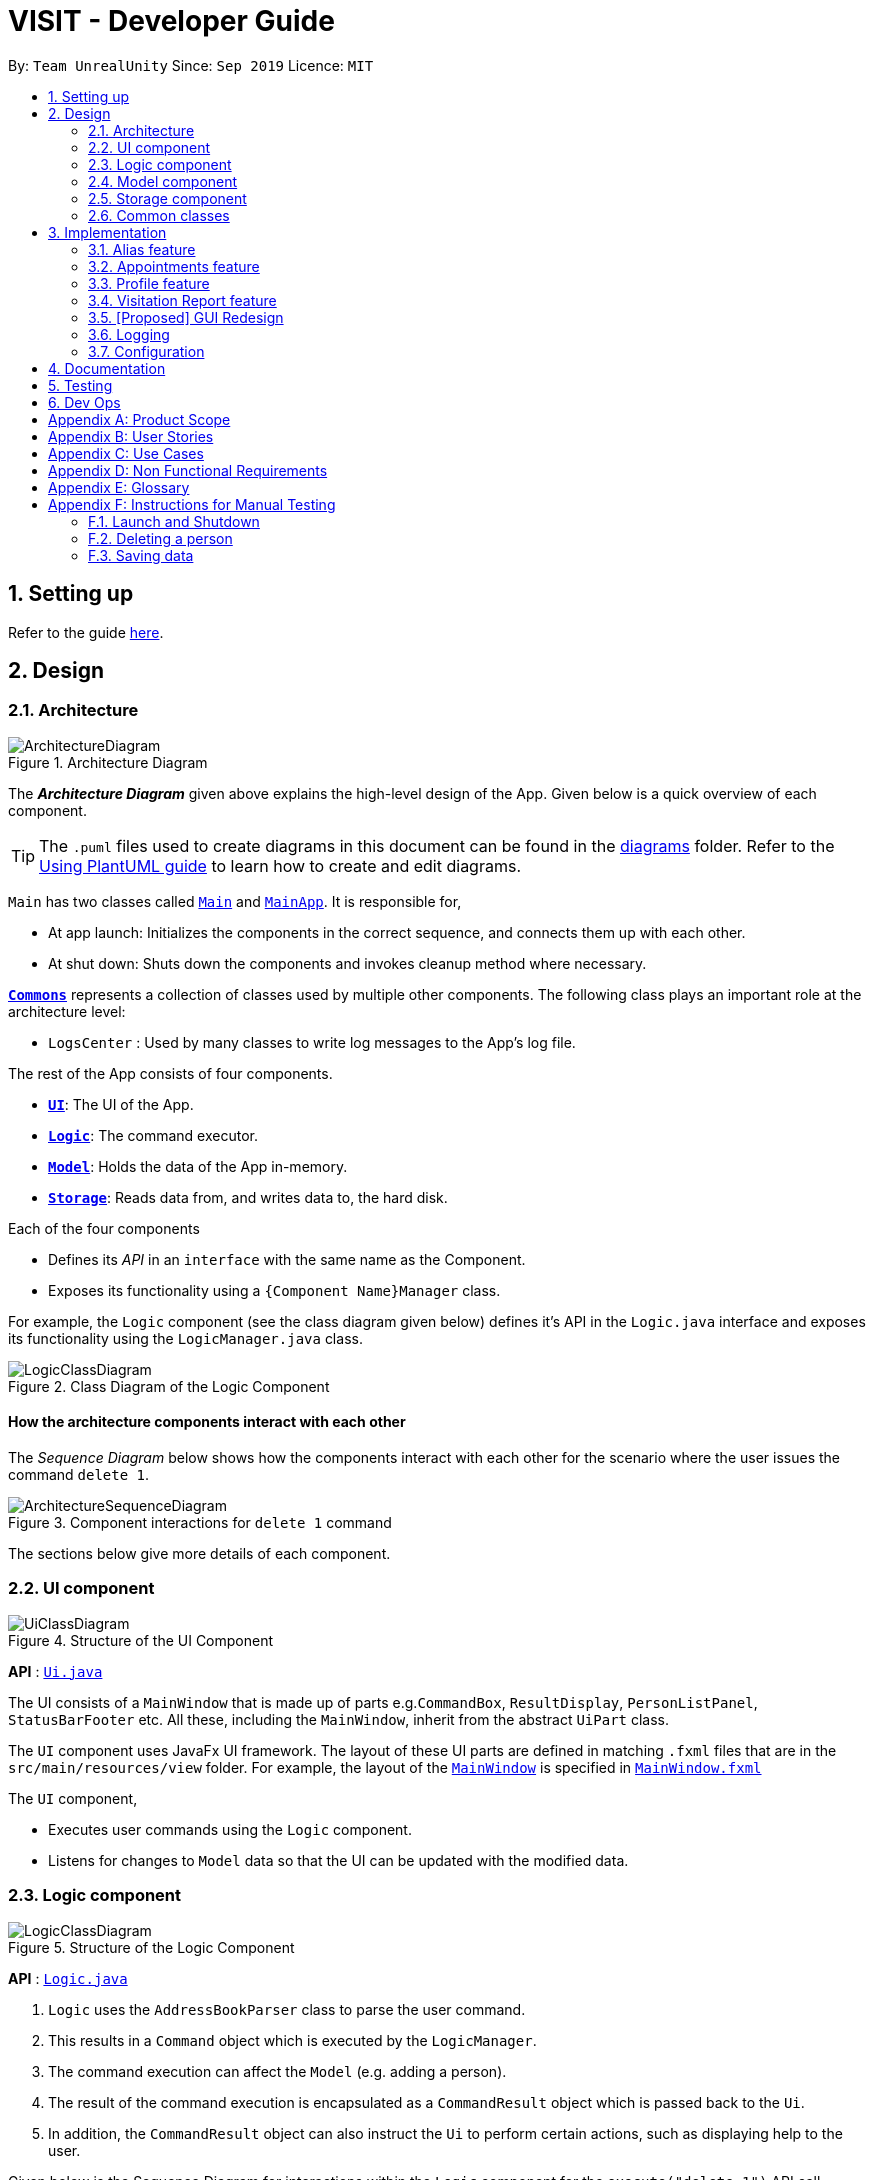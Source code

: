 = VISIT - Developer Guide
:site-section: DeveloperGuide
:toc:
:toc-title:
:toc-placement: preamble
:sectnums:
:imagesDir: images
:stylesDir: stylesheets
:xrefstyle: full
ifdef::env-github[]
:tip-caption: :bulb:
:note-caption: :information_source:
:warning-caption: :warning:
endif::[]
:repoURL: https://github.com/AY1920S1-CS2103T-F12-2/main

By: `Team UnrealUnity`  	Since: `Sep 2019`  	Licence: `MIT`

== Setting up

Refer to the guide <<SettingUp#, here>>.

== Design

[[Design-Architecture]]
=== Architecture

.Architecture Diagram
image::ArchitectureDiagram.png[]

The *_Architecture Diagram_* given above explains the high-level design of the App. Given below is a quick overview of each component.

[TIP]
The `.puml` files used to create diagrams in this document can be found in the link:{repoURL}/tree/master/docs/diagrams/[diagrams] folder.
Refer to the <<UsingPlantUml#, Using PlantUML guide>> to learn how to create and edit diagrams.

`Main` has two classes called link:{repoURL}/tree/master/src/main/java/seedu/address/Main.java[`Main`] and link:{repoURL}/tree/master/src/main/java/seedu/address/MainApp.java[`MainApp`]. It is responsible for,

* At app launch: Initializes the components in the correct sequence, and connects them up with each other.
* At shut down: Shuts down the components and invokes cleanup method where necessary.

<<Design-Commons,*`Commons`*>> represents a collection of classes used by multiple other components.
The following class plays an important role at the architecture level:

* `LogsCenter` : Used by many classes to write log messages to the App's log file.

The rest of the App consists of four components.

* <<Design-Ui,*`UI`*>>: The UI of the App.
* <<Design-Logic,*`Logic`*>>: The command executor.
* <<Design-Model,*`Model`*>>: Holds the data of the App in-memory.
* <<Design-Storage,*`Storage`*>>: Reads data from, and writes data to, the hard disk.

Each of the four components

* Defines its _API_ in an `interface` with the same name as the Component.
* Exposes its functionality using a `{Component Name}Manager` class.

For example, the `Logic` component (see the class diagram given below) defines it's API in the `Logic.java` interface and exposes its functionality using the `LogicManager.java` class.

.Class Diagram of the Logic Component
image::LogicClassDiagram.png[]

[discrete]
==== How the architecture components interact with each other

The _Sequence Diagram_ below shows how the components interact with each other for the scenario where the user issues the command `delete 1`.

.Component interactions for `delete 1` command
image::ArchitectureSequenceDiagram.png[]

The sections below give more details of each component.

[[Design-Ui]]
=== UI component

.Structure of the UI Component
image::UiClassDiagram.png[]

*API* : link:{repoURL}/tree/master/src/main/java/seedu/address/ui/Ui.java[`Ui.java`]

The UI consists of a `MainWindow` that is made up of parts e.g.`CommandBox`, `ResultDisplay`, `PersonListPanel`, `StatusBarFooter` etc. All these, including the `MainWindow`, inherit from the abstract `UiPart` class.

The `UI` component uses JavaFx UI framework. The layout of these UI parts are defined in matching `.fxml` files that are in the `src/main/resources/view` folder. For example, the layout of the link:{repoURL}/tree/master/src/main/java/seedu/address/ui/MainWindow.java[`MainWindow`] is specified in link:{repoURL}/tree/master/src/main/resources/view/MainWindow.fxml[`MainWindow.fxml`]

The `UI` component,

* Executes user commands using the `Logic` component.
* Listens for changes to `Model` data so that the UI can be updated with the modified data.

[[Design-Logic]]
=== Logic component

[[fig-LogicClassDiagram]]
.Structure of the Logic Component
image::LogicClassDiagram.png[]

*API* :
link:{repoURL}/tree/master/src/main/java/seedu/address/logic/Logic.java[`Logic.java`]

.  `Logic` uses the `AddressBookParser` class to parse the user command.
.  This results in a `Command` object which is executed by the `LogicManager`.
.  The command execution can affect the `Model` (e.g. adding a person).
.  The result of the command execution is encapsulated as a `CommandResult` object which is passed back to the `Ui`.
.  In addition, the `CommandResult` object can also instruct the `Ui` to perform certain actions, such as displaying help to the user.

Given below is the Sequence Diagram for interactions within the `Logic` component for the `execute("delete 1")` API call.

.Interactions Inside the Logic Component for the `delete 1` Command
image::DeleteSequenceDiagram.png[]

NOTE: The lifeline for `DeleteCommandParser` should end at the destroy marker (X) but due to a limitation of PlantUML, the lifeline reaches the end of diagram.

[[Design-Model]]
=== Model component

.Structure of the Model Component
image::ModelClassDiagram.png[]

*API* : link:{repoURL}/tree/master/src/main/java/seedu/address/model/Model.java[`Model.java`]

The `Model`,

* stores a `UserPref` object that represents the user's preferences.
* stores the Address Book data.
* exposes an unmodifiable `ObservableList<Person>` and `ObservableList<Appointment>` that can be 'observed' e.g. the UI can be bound to this list so that the UI automatically updates when the data in the list changes.
* does not depend on any of the other three components.

[NOTE]
As a more OOP model, we can store a `Tag` list in `Address Book`, which `Person` can reference. This would allow `Address Book` to only require one `Tag` object per unique `Tag`, instead of each `Person` needing their own `Tag` object. An example of how such a model may look like is given below. +
 +
image:BetterModelClassDiagram.png[]

[[Design-Storage]]
=== Storage component

.Structure of the Storage Component
image::StorageClassDiagram.png[]

*API* : link:{repoURL}/tree/master/src/main/java/seedu/address/storage/Storage.java[`Storage.java`]

The `Storage` component,

* can save `UserPref` objects in json format and read it back.
* can save the Address Book data in json format and read it back.

[[Design-Commons]]
=== Common classes

Classes used by multiple components are in the `seedu.addressbook.commons` package.

== Implementation

This section describes some noteworthy details on how certain features are implemented.

[[aliasImplementation]]
// tag::alias[]
=== Alias feature
==== Implementation
The alias mechanism is facilitated by `AliasTable`.
It is contained within `UserPrefs` and can be serialized together with the rest of the members in `UserPrefs`.
Additionally, it implements the following operations:

* `AliasTable#applyAlias(commandText)` -- Applies the longest stored aliases to the supplied command.
* `AliasTable#addAlias(alias, aliasTo)` -- Adds a new alias to the alias table.
* `AliasTable#removeAlias(alias)` -- Removes a existing alias from the alias table.

These operations are exposed in the `Model` interface as `Model#applyAlias(commandText)`, `Model#addAlias(alias, aliasTo)` and `Model#removeAlias(alias)` respectively.

The following sequence diagram shows how adding an alias works:

image::AddAliasSequenceDiagram.png[]

[NOTE]
The check for and illegal alias consists of creating a new `AddressBookParser` and parsing the given alias into it, which is not shown in this diagram.

The `unalias` command does the opposite -- it calls `Model#removeAlias(alias)` instead which calls `Model#UserPref(alias)` and `AliasTable#removeAlias(alias)`

The following sequence diagram shows how applying alias works:

image::ApplyAliasSequenceDiagram.png[]

[NOTE]
This is a generalized diagram which depicts what happens between `execute(commandText)` and `LogicManager#parseCommand(alias)`. This process is not shown in other sequence diagrams.

The following activity diagram shows how applying alias picks which alias to apply:

image::ApplyAliasActivityDiagram.png[]

[NOTE]
An unfortunate side effect to matching the longest matching macro increases the time complexity of this operation to O(n) from O(1) if we used wholesale matching instead.

// end::alias[]

[[appointmentsImplementation]]
// tag::appointments[]
=== Appointments feature
==== Implementation
The Appointments feature comprises of Reminders and Follow-Ups. Users can create a generic Reminder to be notified of an ongoing "something to take note of", such as a hospital being closed. Follow-ups are used to plan future visits to patients. Both Reminders and Follow-ups are represented by the `Appointment` class, but are facilitated by the `AppointmentList` class for UI updates and `AppointmentTable` class for JSON updating.

The `AppointmentList` and `AppointmentTable` are similar and run the same operations in parallel. This is a constraint due to how data is stored into JSON by the underlying program, and is on the timeline to be converged in v2.0. Due to their similarities, we will only look at `AppointmentTable` for the sake of this documentation.

It implements the following operations:

* `AppointmentTable#getDefaultAppointments()` -- Returns a default, empty `AppointmentTable`.
* `AppointmentTable#getAppointmentList()` -- Returns an `ObservableList` version of the Appointments for UI usage. This is necessary as `AppointmentTable` is loaded on launch and `AppointmentList` uses this data to propagate the UI.
* `AppointmentTable#addAppointment(type, description, days)` -- Adds a new Appointment.
* `AppointmentTable#deleteAppointment(description, days)` -- Deletes an appointment from VISIT.
* `AppointmentTable#antiDuplicate(check, description, days)` -- Checks if the Appointment already exists. Returns true if there is no duplicate, false if there is a duplicate.
* `AppointmentTable#sortAppointments()` -- Sorts the list of appointments by days remaining, then name.
* `AppointmentTable#cascadeDay(days)` -- Decrements the days an Appointment has left. Run on application launch by `UserPrefs` after calculating days elapsed.
* `AppointmentTable#outputAppointments()` -- Outputs the Appointments to readable String.

These operations are exposed in the `Model` interface.

The following sequence diagram shows how adding a follow-up or reminder works:

image::AddAppointmentSequenceDiagram.png[]
// end::appointments[]

[[profileImplementation]]
// tag::profile[]
=== Profile feature
==== Implementation

The profile feature allows the user to be able to see the full details of the patient as well as all relevant visit information (See <<visitImplementation, Visit Implementation>>) from a single panel. Attributes of the patient is extracted from the `Person` instance, including the `Name`, `Address`, `Phone`, `Email`, `Tags` and `VisitList`, which can be easily extended following the implementation detailed below. The patient profile feature is facilitated by `ProfileWindow`, which is instanced and instantly hidden (`hide()`) upon the instancing of `MainWindow` on VISIT's start up. +
 +
Given below is a simple example usage scenario demonstrate how Profile feature behaves and interacts with the other components.

Step 1. The user executes `profile 3` command view the profile of the 3rd person shown in VISIT's current list. It extracts the `Person` instance from the filtered Person list from the current `model` and returns a `CommandResult` with the `Person` instance as an attribute. `MainWindow#executeCommand()` is called and the check for `CommandResult#isShowProfile()` passes, calling `ProfileWindow#setup()` which populates the hidden Profile Window with the attributes of the `Person` instance before `MainWindow#handleProfilePanel()` is called to show the Profile Window.

image::Profile0.png[]

Step 2. After viewing the relevant information, the user presses the 'esc' key which closes the form. This causes an event handler in `ProfileWindow` which listens for a `KeyEvent.KEY_RELEASED` event where the event code equates to `KeyCode.ESCAPE` ('esc' key) to trigger, which hides the profile window.

image::Profile1.png[]

[NOTE]
The user is able to close the `ProfileWindow` form by clicking the 'x' on the top right of the form as well.

This sequence diagram fully shows what happens when a user executes the Profile Command:

image::ProfileSequenceDiagram1.png[]

==== Design Considerations

===== Aspect: How Profile shows the information from the patient

* **Alternative 1 (current choice):** Does not create an explicit `Profile` instance.
** Pros: Easy to implement, more straight forward (Just show data without the need to store what is essentially a clone of a `Person` instance).
** Cons: May cause dependency issues as this increases coupling, with relation to the Profile and Patient class. Foreseeably, this may cause issues especially when patient attributes are to be added or removed.
* **Alternative 2:** Create an explicit `Profile` instance every call.
** Pros: Decreases coupling by cutting down on the direct calls to the `Person` instance.
** Cons: We must ensure that the `Profile` instance generated is correct every time.

// end::profile[]

////
// tag::undoredo[]
=== [Proposed] Undo/Redo feature
==== Proposed Implementation

The undo/redo mechanism is facilitated by `VersionedAddressBook`.
It extends `AddressBook` with an undo/redo history, stored internally as an `addressBookStateList` and `currentStatePointer`.
Additionally, it implements the following operations:

* `VersionedAddressBook#commit()` -- Saves the current address book state in its history.
* `VersionedAddressBook#undo()` -- Restores the previous address book state from its history.
* `VersionedAddressBook#redo()` -- Restores a previously undone address book state from its history.

These operations are exposed in the `Model` interface as `Model#commitAddressBook()`, `Model#undoAddressBook()` and `Model#redoAddressBook()` respectively.

Given below is an example usage scenario and how the undo/redo mechanism behaves at each step.

Step 1. The user launches the application for the first time. The `VersionedAddressBook` will be initialized with the initial address book state, and the `currentStatePointer` pointing to that single address book state.

image::UndoRedoState0.png[]

Step 2. The user executes `delete 5` command to delete the 5th person in the address book. The `delete` command calls `Model#commitAddressBook()`, causing the modified state of the address book after the `delete 5` command executes to be saved in the `addressBookStateList`, and the `currentStatePointer` is shifted to the newly inserted address book state.

image::UndoRedoState1.png[]

Step 3. The user executes `add n/David ...` to add a new person. The `add` command also calls `Model#commitAddressBook()`, causing another modified address book state to be saved into the `addressBookStateList`.

image::UndoRedoState2.png[]

[NOTE]
If a command fails its execution, it will not call `Model#commitAddressBook()`, so the address book state will not be saved into the `addressBookStateList`.

Step 4. The user now decides that adding the person was a mistake, and decides to undo that action by executing the `undo` command. The `undo` command will call `Model#undoAddressBook()`, which will shift the `currentStatePointer` once to the left, pointing it to the previous address book state, and restores the address book to that state.

image::UndoRedoState3.png[]

[NOTE]
If the `currentStatePointer` is at index 0, pointing to the initial address book state, then there are no previous address book states to restore. The `undo` command uses `Model#canUndoAddressBook()` to check if this is the case. If so, it will return an error to the user rather than attempting to perform the undo.

The following sequence diagram shows how the undo operation works:

image::UndoSequenceDiagram.png[]

NOTE: The lifeline for `UndoCommand` should end at the destroy marker (X) but due to a limitation of PlantUML, the lifeline reaches the end of diagram.

The `redo` command does the opposite -- it calls `Model#redoAddressBook()`, which shifts the `currentStatePointer` once to the right, pointing to the previously undone state, and restores the address book to that state.

[NOTE]
If the `currentStatePointer` is at index `addressBookStateList.size() - 1`, pointing to the latest address book state, then there are no undone address book states to restore. The `redo` command uses `Model#canRedoAddressBook()` to check if this is the case. If so, it will return an error to the user rather than attempting to perform the redo.

Step 5. The user then decides to execute the command `list`. Commands that do not modify the address book, such as `list`, will usually not call `Model#commitAddressBook()`, `Model#undoAddressBook()` or `Model#redoAddressBook()`. Thus, the `addressBookStateList` remains unchanged.

image::UndoRedoState4.png[]

Step 6. The user executes `clear`, which calls `Model#commitAddressBook()`. Since the `currentStatePointer` is not pointing at the end of the `addressBookStateList`, all address book states after the `currentStatePointer` will be purged. We designed it this way because it no longer makes sense to redo the `add n/David ...` command. This is the behavior that most modern desktop applications follow.

image::UndoRedoState5.png[]

The following activity diagram summarizes what happens when a user executes a new command:

image::CommitActivityDiagram.png[]

==== Design Considerations

===== Aspect: How undo & redo executes

* **Alternative 1 (current choice):** Saves the entire address book.
** Pros: Easy to implement.
** Cons: May have performance issues in terms of memory usage.
* **Alternative 2:** Individual command knows how to undo/redo by itself.
** Pros: Will use less memory (e.g. for `delete`, just save the person being deleted).
** Cons: We must ensure that the implementation of each individual command are correct.

===== Aspect: Data structure to support the undo/redo commands

* **Alternative 1 (current choice):** Use a list to store the history of address book states.
** Pros: Easy for new Computer Science student undergraduates to understand, who are likely to be the new incoming developers of our project.
** Cons: Logic is duplicated twice. For example, when a new command is executed, we must remember to update both `HistoryManager` and `VersionedAddressBook`.
* **Alternative 2:** Use `HistoryManager` for undo/redo
** Pros: We do not need to maintain a separate list, and just reuse what is already in the codebase.
** Cons: Requires dealing with commands that have already been undone: We must remember to skip these commands. Violates Single Responsibility Principle and Separation of Concerns as `HistoryManager` now needs to do two different things.
// end::undoredo[]

// tag::dataencryption[]
=== [Proposed] Data Encryption

_{Explain here how the data encryption feature will be implemented}_

// end::dataencryption[]
////

[[visitImplementation]]
// tag::visitationreport[]
=== Visitation Report feature
==== Implementation

The Visitation Report feature allows the user to `add`, `delete` and `edit` a `VisitReport` such that for every housecall, information like the prescription and diagnosis can be stored. Every `Person` has a `VisitList` attribute and each `VisitList` object contains an arraylist of `VisitReport` objects. The feature is facillitated by `VisitRecordWindow` which creates a form for the user to key in the details of the report, `VisitListPanel` which creates an indexed pop up list of visit reports for the user to check the index of the report they want to edit/delete and `SaveVisitCommand` which saves the users input from the form. The following operations are also implemented:

* `VisitList#addRecord()` -- Adds new `VisitReport` object to stored arraylist
* `VisitList#editRecord()` -- Replaces `VisitReport` object at given index in arraylist with given `VisitReport`
* `VisitList#deleteRecord()` -- Deletes `VisitReport` by index from stored arraylist

The class diagram below shows the new additions to the Person class.

image::VisitClass0.png[]

Given below is an example usage scenario and how every component of the Visitation Report feature behaves at each step.

Step 1. The user executes `addvisit 5 v/12/12/2019` command to add a visit report to the visitlist of the 5th person in the address book. This returns a  `CommandResult` which has the attribute `date` set as String `12/12/2019`. `MainWindow#executeCommand()` is called and the check for `CommandResult#isAddVisit()` passes, calling  `VisitRecordWindow#setReportInfo()` to pass the `index` of the person, the `date`, and a `Logic` object to initialize the respective attributes in the `VisitRecordWindow` class. `MainWindow#handleShowVisitForm()` is then called to display a pop up form for the user to fill in.

image::AddVisit0.png[]

[NOTE]
If the user executes `addvisit 5` instead, the `date` attribute of the `CommandResult` will be set as the current date and the rest of the flow remains the same.

Step 2. The user fills in the form and presses `f2` on the keyboard or clicks the `submit` button to save the report. This calls `VisitRecordWindow#saveReport()` which will create a new `SaveVisitCommand` and executes it, updating the `VisitList` of the person via `Model#setPerson()`.

Step 3. The user decides to edit the report and executes the `editvisit 1 i/1` command.`MainWindow#executeCommand()` is called and the check for `CommandResult#isEditVisit()` passes, calling  `VisitRecordWindow#setOldReportInfo()` which initializes the respective attributes of `VisitRecordWindow` and populate the form with the content of the `VisitReport` from  `CommandResult#getOldReport()` .`MainWindow#handleShowVisitForm()` is then called to display a pop up form for the user to fill in.

image::EditVisit0.png[]

[NOTE]
If the user executes `editvisit 1` instead, a `CommandResult` with a `ObservableList<VisitReport>` object will be returned. `MainWindow#executeCommand()` runs and the check for `CommandResult#isEditVisit()` fails while the check for `CommandResult#isShowVisitList()` passes, calling `VisitListPanel#setup()` which populates the `VisitListPanel` with the contents of the `ObservableList<VisitReport>` object from `CommandResult#getObservableVisitList()`.`MainWindow#handleShowVisitList()` is then called to display a pop up list showing an indexed list of all visitation records of the person.

Step 4. The user edits the form and presses `f2` on the keyboard or clicks the `submit` button to save the changes. The same mechanism mentioned in `Step 2` is used to update the contents of the edited visit report.

The sequence diagram below shows how Step 3 and Step 4 works.

image::EditVisit1.png[]

Step 5. The user then decides that the report was beyond salvaging and decides to delete it. Executing the command `deletevisit 1 d/1`, `VisitList#deleteRecord()` deletes the entry from the arraylist and `Model#setPerson()` updates the person with the new `VisitList`. The `CommandResult#isShowVisitList()` check in  `MainWindow#executeCommand()` passes and a pop up list showing an indexed list of all visitation records of the person is displayed.

image::DeleteVisit0.png[]

[NOTE]
If the user executes `deletevisit 1` instead, the index value will be set to `-1` and the `VisitList#deleteRecord()` block would be skipped, but the rest of the flow remains the same.


==== Design Considerations

===== Aspect: How SaveVisitCommand/DeleteVisitCommand executes

* Creates a new `Person` object each time and using `Model#setPerson()` to replace the original person for every change in `VisitList `
** Pros: Easy to implement and reuses existing code.
** Cons: May have performance issues in terms of memory usage.


===== Aspect: Data structure to support the addvisit/deletevisit/editvisit commands

*  Use a arraylist to store the `VisitReport` objects in `VisitList` object
** Pros: Fast retrieval by index.
** Cons: Need to handle index out of bound errors.
// end::visitationreport[]

[[uiImplementation]]
//tag::guiredesign[]
=== [Proposed] GUI Redesign
The GUI Redesign is done to include the new features made for the VISIT application, as well as improve the overall
user experience with a easily readable interface that displays every important information in a glance.

==== Current Implementation
The current redesign of the GUI includes the addition of:

* the `ReminderPanel` to display upcoming appointments
* the `VisitRecordWindow` form for the user to enter the required information (as mentioned in Visitation Report feature)
* the `ProfileWindow` to display the full profile information of a patient.

In addition to these, VISIT's CSS theme is updated to fit current standards of GUI design,
with a more pronounced color palette and a clearer font.

The following is the updated class diagram of the Ui Component from these changes:

image::UiRedesignClassDiagram.png[]

1. The MainWindow has been updated to include the ReminderPanel
2. Two new Windows, VisitRecordWindow and ProfileWindow, are in use in addition to the MainWindow

==== Future Implementation

<to be added>

//end::guiredesign[]

[[logImplementation]]
=== Logging

We are using `java.util.logging` package for logging. The `LogsCenter` class is used to manage the logging levels and logging destinations.

* The logging level can be controlled using the `logLevel` setting in the configuration file (See <<Implementation-Configuration>>)
* The `Logger` for a class can be obtained using `LogsCenter.getLogger(Class)` which will log messages according to the specified logging level
* Currently log messages are output through: `Console` and to a `.log` file.

*Logging Levels*

* `SEVERE` : Critical problem detected which may possibly cause the termination of the application
* `WARNING` : Can continue, but with caution
* `INFO` : Information showing the noteworthy actions by the App
* `FINE` : Details that is not usually noteworthy but may be useful in debugging e.g. print the actual list instead of just its size

[[Implementation-Configuration]]
=== Configuration

Certain properties of the application can be controlled (e.g user prefs file location, logging level) through the configuration file (default: `config.json`).

== Documentation

Refer to the guide <<Documentation#, here>>.

== Testing

Refer to the guide <<Testing#, here>>.

== Dev Ops

Refer to the guide <<DevOps#, here>>.

[appendix]
== Product Scope

*Target user profile*:

* has a need to manage a significant number of patients and their information
* prefer desktop apps over other types
* can type fast
* prefers typing over mouse input
* is reasonably comfortable using CLI apps

*Value proposition*: manage contacts faster than a typical mouse/GUI driven app

[appendix]
== User Stories

Priorities: High (must have) - `* * \*`, Medium (nice to have) - `* \*`, Low (unlikely to have) - `*`

[width="59%",cols="22%,<23%,<25%,<30%",options="header",]
|=======================================================================
|Priority |As a ... |I want to ... |So that I can...
|`* * *` |new user |see usage instructions |refer to instructions when I forget how to use the App

|`* * *` |user |add a new patient |organize a patient's relevant information

|`* * *` |user |delete a patient |remove patient entries that I no longer need

|`* * *` |user |view the full profile of a patient by searching for his/her name |see all details regarding a patient easily at a glance

|`* * *` |user |record down details of each <<visitation,visitation>> |keep track of the patients situation

|`* * *` |user |set follow-up reminders |check in on my patients after some time or when their medication runs out

|`* * *` |user |have daily reminders of important deadlines |keep track of appointments and visitations easily

|`* * *` |user |see list of reminders |keep track of what I need to keep track

|`* * *` |user |have <<user-defined-macros,user-defined macros>> |streamline my diagnosis documentation

|`* *` |user |sort my appointments |see the more pressing deadlines first

|`* *` |user |remove a specific appointment |get rid of an unnecessary reminder or visit

|`* *` |user |generate a text file detailing my patient's profile and visits |maintain a archive of patient profiles before deleting them

|`*` |user |hide <<private-contact-detail,private contact details>> by default |minimize chance of someone else seeing them by accident

|`*` |user with many persons in the address book |sort persons by name |locate a person easily
|=======================================================================

[appendix]
== Use Cases

(For all use cases below, the *System* is the `VISIT` and the *Actor* is the `user`, unless specified otherwise)

[discrete]
=== Use case: Delete patient

*MSS*

1.  User requests to list patients
2.  System shows a list of patients
3.  User requests to delete a specific patient in the list
4.  System deletes the patient
+
Use case ends.

*Extensions*

[none]
* 2a. The list is empty.
+
Use case ends.

* 3a. The given index is invalid.
+
[none]
** 3a1. System shows an error message.
+
Use case resumes at step 2.

[discrete]
=== Use case: View patient profile

*MSS*

1.  User requests to list patients
2.  System shows a list of patients
3.  User requests to view patient profile by name/index
4.  System shows patient profile
+
Use case ends.

*Extensions*

[none]
* 2a. The list is empty.
+
Use case ends.
[none]
* 3. The given name/index is invalid.
+
[none]
** 3a. System shows an error message.
+
Use case resumes at step 2.

[none]
* 4. The profile is empty.
+
Use case ends.

[discrete]
=== Use case: Record visitation details

*MSS*

* Precondition: User can see list of patients
1.  User requests to add new visitation record for a specific patient in the list
2.  System adds new visitation record for chosen patient
+
Use case ends.

*Extensions*

[none]
* 1a. The given index is invalid.
+
[none]
** 1a1. VISIT shows an error message.
+
Use case resumes at step 1.

[discrete]
=== Use case: Edit visitation record

*MSS*

* Precondition: User can see list of patients
1.  User requests to edit visitation record for specific patient by patient index
2.  VISIT shows pop-up form for user to edit visitation record
3.  User saves edit
4.  VISIT saves edit
+
Use case ends.

*Extensions*

[none]
* 1a. The user does not provide a record index
+
[none]
** 1a1. VISIT shows an indexed list of visitation records
+
Use case resumes at step 1.


[discrete]
=== Use case: Delete visitation record

*MSS*

* Precondition: User can see list of persons
1.  User requests to delete visitation record for specific patient by index
2.  VISIT deletes visitation record

+
Use case ends.

*Extensions*

[none]
* 1a. The user does not provide a record index
+
[none]
** 1a1. VISIT shows an indexed list of visitation records
Use case resumes at step 1.


[discrete]
=== Use case: Save user-defined macros

*MSS*

1.  User requests to save user-defined macros
2.  VISIT saves user-defined macros

+
Use case ends.

*Extensions*

[none]
* 1a. The content of the macro is empty.
+
[none]
** 1a1. VISIT shows an error message.
+
Use case resumes at step 1.

[none]
* 1b. The shortcut of the macro is illegal.
+
[none]
** 1b1. VISIT shows an error message.
+
Use case resumes at step 1.

[discrete]
=== Use case: Invoke user-defined macros

*MSS*

1.  User requests to invoke user-defined macros
2.  VISIT outputs user-defined data

+
Use case ends.

[discrete]
=== Use case: Delete user-defined macros

*MSS*

1.  User requests to remove user-defined macros
2.  VISIT removes user-defined macro

+
Use case ends.

*Extensions*

[none]
* 1a. The content of the macro name is empty.
+
[none]
** 1a1. VISIT shows an error message.
+
Use case resumes at step 1.

[none]
* 1b. There exists no such macro.
+
[none]
** 1b1. VISIT shows an error message.
+
Use case resumes at step 1.

[discrete]
=== Use case: View follow-up visits

*MSS*

1.  User starts up VISIT
2.  Follow-up visits are displayed

+
Use case ends.

*Extensions*

[none]
* 2. No follow-ups are scheduled.
+
[none]
** 2a. VISIT shows no follow-ups.
+
Use case ends.

[discrete]
=== Use case: View reminders

*MSS*

1.  User starts up VISIT
2.  Reminders are displayed

+
Use case ends.

*Extensions*

[none]
* 2. No reminders are set to show.
+
[none]
** 2a. VISIT shows no reminders.
+
Use case ends.

[discrete]
=== Use case: Open Appointments "Message of the Day" Window

*MSS*

1. User requests to open Appointments Window
2. Appointments Window opens with Follow-Up and Reminders listed

+
Use case ends.

*Extensions*

[none]
* 2. No follow-up or reminders active.
+
[none]
** 2a. Message of the Day window shows no active follow-up or reminders.
+
Use case ends.

[discrete]
=== Use case: Add a new Follow-up

*MSS*

* Precondition: User can see list of patients
1.  User requests to add a follow-up for specific patient by index and days count
2.  VISIT adds a new follow-up entry into appointments

+
Use case ends.

*Extensions*

[none]
* 1a. No days count is specified.
+
[none]
** 1a1. Default 7 days will be assumed.
+
[none]
* 1b. The user does not provide a valid index.
+
[none]
** 1b1. VISIT shows an error and help text.
Use case resumes at step 1.
+
Use case ends.

[discrete]
=== Use case: Add a new Reminder

*MSS*

1.  User requests to add a reminder with description and days count
2.  VISIT adds a new reminder into appointments

+
Use case ends.

*Extensions*

[none]
* 1a. No days count is specified.
+
[none]
** 1a1. Default 7 days will be assumed.
+
[none]
* 1b. The user does not provide a description.
+
[none]
** 1b1. VISIT shows an error and help text.
Use case resumes at step 1.
+
Use case ends.

[discrete]
=== Use case: Deletes an Appointment

*MSS*

1.  User requests to delete an appointment with a given description
2.  VISIT removes any appointment matching the given description

+
Use case ends.

*Extensions*

[none]
* 1a. The user does not provide a description.
+
[none]
** 1a1. VISIT shows an error and help text.
Use case resumes at step 1.
+
Use case ends.

[discrete]
=== Use case: Sorting Appointments

*MSS*

1.  User requests to sort the list of appointments
2.  VISIT sorts the appointments and updates the display

+
Use case ends.

{*TODO* : Please add use cases if your component is not featured here yet. If unsure, just put to be safe. *DELETE WHEN DONE*}

[appendix]
== Non Functional Requirements

.  Should work on any <<mainstream-os,mainstream OS>> as long as it has Java `11` or above installed.
.  Should be able to hold up to 1000 persons without a noticeable sluggishness in performance for typical usage.
.  A user with above average typing speed for regular English text (i.e. not code, not system admin commands) should be able to accomplish most of the tasks faster using commands than using the mouse.


[appendix]
== Glossary

[[mainstream-os]] Mainstream OS::
Windows, Linux, Unix, OS-X

[[private-contact-detail]] Private contact detail::
A contact detail that is not meant to be shared with others

[[user-defined-macros]] User-defined macros::
User-defined shortcuts for large chunks of commonly used text for diagnosis

[[visitation]] Visitation::
A housecall or appointment with the patient

{*TODO* : Please add terms if any that your commands use here. If unsure, just put to be safe. *DELETE WHEN DONE*}

[appendix]
== Instructions for Manual Testing

Given below are instructions to test the app manually.

[NOTE]
These instructions only provide a starting point for testers to work on; testers are expected to do more _exploratory_ testing.

=== Launch and Shutdown

. Initial launch

.. Download the jar file and copy into an empty folder
.. Double-click the jar file +
   Expected: Shows the GUI with a set of sample contacts. The window size may not be optimum.

. Saving window preferences

.. Resize the window to an optimum size. Move the window to a different location. Close the window.
.. Re-launch the app by double-clicking the jar file. +
   Expected: The most recent window size and location is retained.

=== Deleting a person

. Deleting a person while all persons are listed

.. Prerequisites: List all persons using the `list` command. Multiple persons in the list.
.. Test case: `delete 1` +
   Expected: First contact is deleted from the list. Details of the deleted contact shown in the status message. Timestamp in the status bar is updated.
.. Test case: `delete 0` +
   Expected: No person is deleted. Error details shown in the status message. Status bar remains the same.
.. Other incorrect delete commands to try: `delete`, `delete x` (where x is larger than the list size) _{give more}_ +
   Expected: Similar to previous.

=== Saving data

. Dealing with missing/corrupted data files

.. _{explain how to simulate a missing/corrupted file and the expected behavior}_

_{ more test cases ... }_

{*TODO* : You can be generic about it because it is probably unrealistic to list out all your tests here. Just follow suit with these examples. *DELETE WHEN DONE*}
